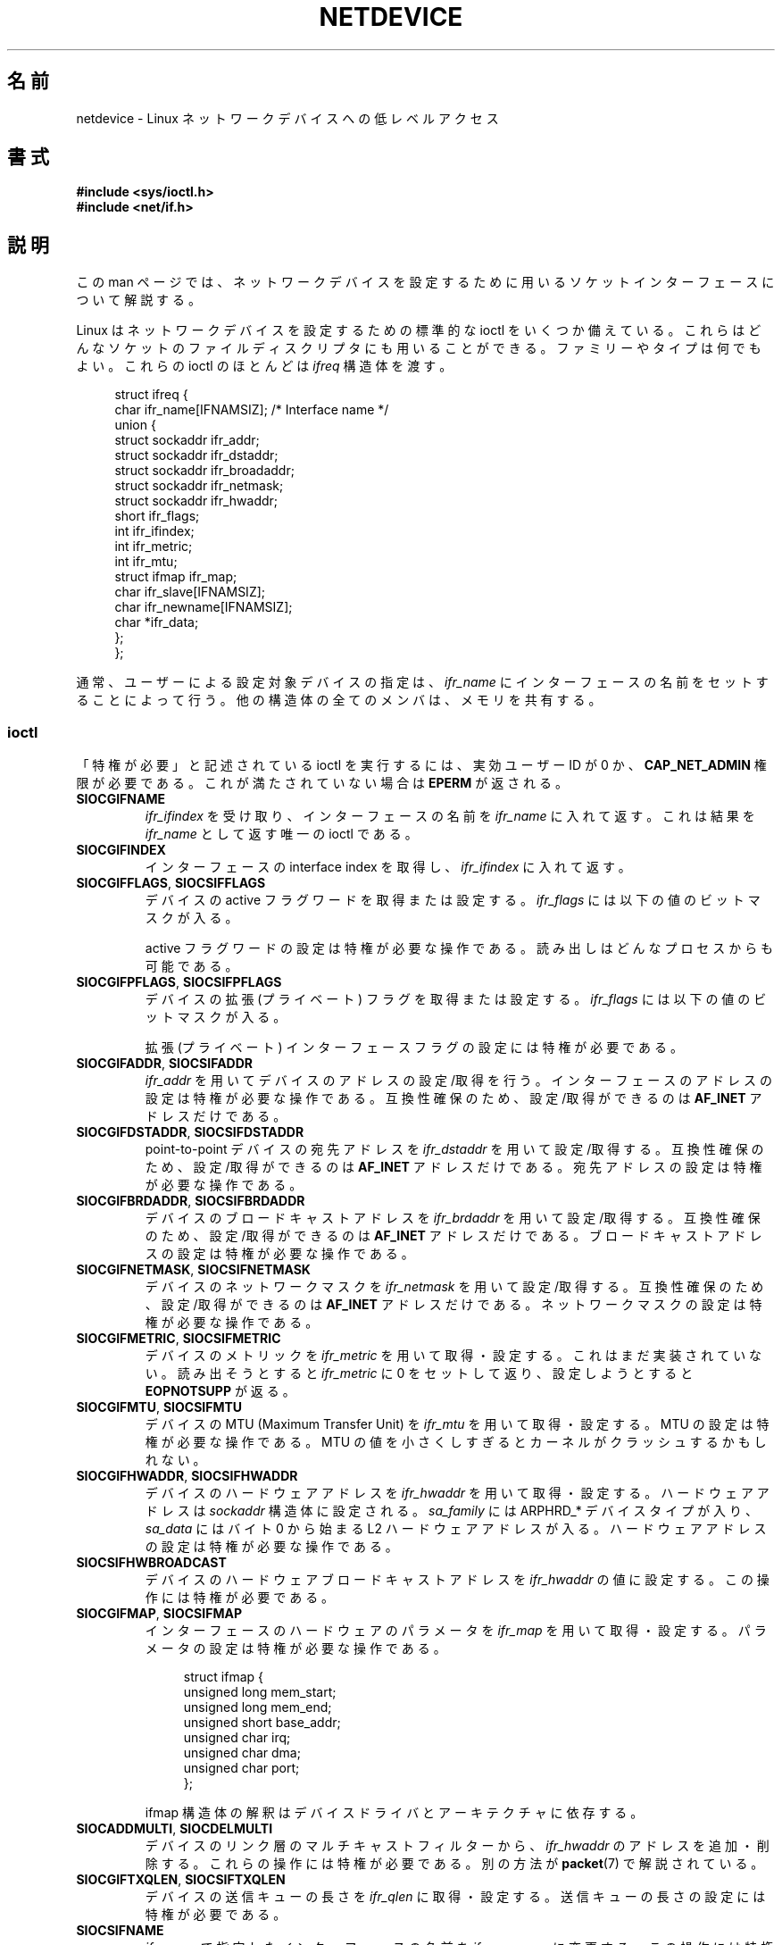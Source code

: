 .\" t
.\" This man page is Copyright (C) 1999 Andi Kleen <ak@muc.de>.
.\"
.\" %%%LICENSE_START(VERBATIM_ONE_PARA)
.\" Permission is granted to distribute possibly modified copies
.\" of this page provided the header is included verbatim,
.\" and in case of nontrivial modification author and date
.\" of the modification is added to the header.
.\" %%%LICENSE_END
.\"
.\" $Id: netdevice.7,v 1.10 2000/08/17 10:09:54 ak Exp $
.\"
.\" Modified, 2004-11-25, mtk, formatting and a few wording fixes
.\"
.\" Modified, 2011-11-02, <bidulock@openss7.org>, added many basic
.\"  but missing ioctls, such as SIOCGIFADDR.
.\"
.\"*******************************************************************
.\"
.\" This file was generated with po4a. Translate the source file.
.\"
.\"*******************************************************************
.\"
.\" Japanese Version Copyright (c) 1999 NAKANO Takeo all rights reserved.
.\" Translated Mon 6 Dec 1999 by NAKANO Takeo <nakano@apm.seikei.ac.jp>
.\" Updated Wed 14 Feb 2001 by Kentaro Shirakata <argrath@ub32.org>
.\" Updated 2009-02-12 by Kentaro Shirakata <argrath@ub32.org>
.\" Updated 2012-05-06, Akihiro MOTOKI <amotoki@gmail.com>
.\" Updated 2013-03-26, Akihiro MOTOKI <amotoki@gmail.com>
.\"
.TH NETDEVICE 7 2014\-01\-24 Linux "Linux Programmer's Manual"
.SH 名前
netdevice \- Linux ネットワークデバイスへの低レベルアクセス
.SH 書式
\fB#include <sys/ioctl.h>\fP
.br
\fB#include <net/if.h>\fP
.SH 説明
この man ページでは、ネットワークデバイスを設定するために 用いるソケットインターフェースについて解説する。

Linux はネットワークデバイスを設定するための標準的な ioctl を いくつか備えている。これらはどんなソケットのファイルディスクリプタにも
用いることができる。ファミリーやタイプは何でもよい。 これらの ioctl のほとんどは \fIifreq\fP 構造体を渡す。

.in +4n
.nf
struct ifreq {
    char ifr_name[IFNAMSIZ]; /* Interface name */
    union {
        struct sockaddr ifr_addr;
        struct sockaddr ifr_dstaddr;
        struct sockaddr ifr_broadaddr;
        struct sockaddr ifr_netmask;
        struct sockaddr ifr_hwaddr;
        short           ifr_flags;
        int             ifr_ifindex;
        int             ifr_metric;
        int             ifr_mtu;
        struct ifmap    ifr_map;
        char            ifr_slave[IFNAMSIZ];
        char            ifr_newname[IFNAMSIZ];
        char           *ifr_data;
    };
};
.fi
.in

通常、ユーザーによる設定対象デバイスの指定は、 \fIifr_name\fP にインターフェースの名前をセットすることによって行う。
他の構造体の全てのメンバは、メモリを共有する。
.SS ioctl
「特権が必要」と記述されている ioctl を実行するには、 実効ユーザー ID が 0 か、 \fBCAP_NET_ADMIN\fP
権限が必要である。これが満たされていない場合は \fBEPERM\fP が返される。
.TP 
\fBSIOCGIFNAME\fP
\fIifr_ifindex\fP を受け取り、インターフェースの名前を \fIifr_name\fP に入れて返す。これは結果を \fIifr_name\fP
として返す唯一の ioctl である。
.TP 
\fBSIOCGIFINDEX\fP
インターフェースの interface index を取得し、 \fIifr_ifindex\fP に入れて返す。
.TP 
\fBSIOCGIFFLAGS\fP, \fBSIOCSIFFLAGS\fP
.\" Do not right adjust text blocks in tables
デバイスの active フラグワードを取得または設定する。 \fIifr_flags\fP には以下の値のビットマスクが入る。
.na
.TS
tab(:);
c s
l l.
デバイスフラグ
IFF_UP:インターフェースは動作中。
IFF_BROADCAST:有効なブロードキャストアドレスがセットされている。
IFF_DEBUG:内部のデバッグフラグ。
IFF_LOOPBACK:インターフェースはループバックである。
IFF_POINTOPOINT:インターフェースは point\-to\-point リンクである。
IFF_RUNNING:リソースが割り当て済み。
IFF_NOARP:T{
arp プロトコルがない。 L2 宛先アドレスが設定されていない。
T}
IFF_PROMISC:インターフェースは promiscuous モードである。
IFF_NOTRAILERS:trailer の利用を避ける。
IFF_ALLMULTI:全てのマルチキャストパケットを受信する。
IFF_MASTER:負荷分散グループのマスターである。
IFF_SLAVE:負荷分散グループのスレーブである。
IFF_MULTICAST:マルチキャストをサポートしている。
IFF_PORTSEL:ifmap によってメディアタイプを選択できる。
IFF_AUTOMEDIA:自動メディア選択が有効になっている。
IFF_DYNAMIC:T{
このインターフェースが閉じると、アドレスは失われる。
T}
IFF_LOWER_UP:ドライバからの L1 アップの通知 (Linux 2.6.17 以降)
IFF_DORMANT:ドライバからの休止状態の通知 (Linux 2.6.17 以降)
IFF_ECHO:送られたパケットをエコーする (Linux 2.6.25 以降)

.TE
.ad
active フラグワードの設定は特権が必要な操作である。
読み出しはどんなプロセスからも可能である。
.TP 
\fBSIOCGIFPFLAGS\fP, \fBSIOCSIFPFLAGS\fP
デバイスの拡張 (プライベート) フラグを取得または設定する。
\fIifr_flags\fP には以下の値のビットマスクが入る。
.TS
tab(:);
c s
l l.
プライベートフラグ
IFF_802_1Q_VLAN:インターフェースは 802.1Q VLAN デバイスである。
IFF_EBRIDGE:インターフェースは Ethernet ブリッジデバイスである。
IFF_SLAVE_INACTIVE:インターフェースは非アクティブな bonding のスレーブである。
IFF_MASTER_8023AD:インターフェースは 802.3ad bonding のマスターである。
IFF_MASTER_ALB:インターフェースは balanced\-alb bonding のマスターである。
IFF_BONDING:インターフェースは bonding のマスターかスレーブである。
IFF_SLAVE_NEEDARP:インターフェースは検証に APR が必要である。
IFF_ISATAP:インターフェースは RFC4214 ISATAP インターフェースである。
.TE
.sp
拡張 (プライベート) インターフェースフラグの設定には特権が必要である。
.TP 
\fBSIOCGIFADDR\fP, \fBSIOCSIFADDR\fP
\fIifr_addr\fP を用いてデバイスのアドレスの設定/取得を行う。
インターフェースのアドレスの設定は特権が必要な操作である。
互換性確保のため、設定/取得ができるのは \fBAF_INET\fP アドレスだけである。
.TP 
\fBSIOCGIFDSTADDR\fP, \fBSIOCSIFDSTADDR\fP
point\-to\-point デバイスの宛先アドレスを \fIifr_dstaddr\fP を用いて
設定/取得する。互換性確保のため、
設定/取得ができるのは \fBAF_INET\fP アドレスだけである。
宛先アドレスの設定は特権が必要な操作である。
.TP 
\fBSIOCGIFBRDADDR\fP, \fBSIOCSIFBRDADDR\fP
デバイスのブロードキャストアドレスを \fIifr_brdaddr\fP を用いて
設定/取得する。互換性確保のため、
設定/取得ができるのは \fBAF_INET\fP アドレスだけである。
ブロードキャストアドレスの設定は特権が必要な操作である。
.TP 
\fBSIOCGIFNETMASK\fP, \fBSIOCSIFNETMASK\fP
デバイスのネットワークマスクを \fIifr_netmask\fP を用いて
設定/取得する。互換性確保のため、
設定/取得ができるのは \fBAF_INET\fP アドレスだけである。
ネットワークマスクの設定は特権が必要な操作である。
.TP 
\fBSIOCGIFMETRIC\fP, \fBSIOCSIFMETRIC\fP
デバイスのメトリックを \fIifr_metric\fP を用いて取得・設定する。 これはまだ実装されていない。読み出そうとすると \fIifr_metric\fP
に 0 をセットして返り、設定しようとすると \fBEOPNOTSUPP\fP が返る。
.TP 
\fBSIOCGIFMTU\fP, \fBSIOCSIFMTU\fP
デバイスの MTU (Maximum Transfer Unit) を \fIifr_mtu\fP を用いて取得・設定する。 MTU
の設定は特権が必要な操作である。 MTU の値を小さくしすぎるとカーネルがクラッシュするかもしれない。
.TP 
\fBSIOCGIFHWADDR\fP, \fBSIOCSIFHWADDR\fP
デバイスのハードウェアアドレスを \fIifr_hwaddr\fP を用いて取得・設定する。 ハードウェアアドレスは \fIsockaddr\fP
構造体に設定される。 \fIsa_family\fP には ARPHRD_* デバイスタイプが入り、 \fIsa_data\fP にはバイト 0 から始まる L2
ハードウェアアドレスが入る。 ハードウェアアドレスの設定は特権が必要な操作である。
.TP 
\fBSIOCSIFHWBROADCAST\fP
デバイスのハードウェアブロードキャストアドレスを \fIifr_hwaddr\fP の値に設定する。この操作には特権が必要である。
.TP 
\fBSIOCGIFMAP\fP, \fBSIOCSIFMAP\fP
インターフェースのハードウェアのパラメータを \fIifr_map\fP を用いて取得・設定する。 パラメータの設定は特権が必要な操作である。

.in +4n
.nf
struct ifmap {
    unsigned long   mem_start;
    unsigned long   mem_end;
    unsigned short  base_addr;
    unsigned char   irq;
    unsigned char   dma;
    unsigned char   port;
};
.fi
.in

ifmap 構造体の解釈はデバイスドライバとアーキテクチャに依存する。
.TP 
\fBSIOCADDMULTI\fP, \fBSIOCDELMULTI\fP
デバイスのリンク層のマルチキャストフィルターから、 \fIifr_hwaddr\fP のアドレスを追加・削除する。これらの操作には特権が必要である。
別の方法が \fBpacket\fP(7)  で解説されている。
.TP 
\fBSIOCGIFTXQLEN\fP, \fBSIOCSIFTXQLEN\fP
デバイスの送信キューの長さを \fIifr_qlen\fP に取得・設定する。送信キューの長さの設定には特権が必要である。
.TP 
\fBSIOCSIFNAME\fP
\fIifr_name\fP で指定したインターフェースの名前を \fIifr_newname\fP に変更する。この操作には特権が必要である。インターフェースが
up していない 時にのみ使用できる。
.TP 
\fBSIOCGIFCONF\fP
Return a list of interface (transport layer) addresses.  This currently
means only addresses of the \fBAF_INET\fP (IPv4) family for compatibility.
Unlike the others, this ioctl passes an \fIifconf\fP structure:

.in +4n
.nf
struct ifconf {
    int                 ifc_len; /* size of buffer */
    union {
        char           *ifc_buf; /* buffer address */
        struct ifreq   *ifc_req; /* array of structures */
    };
};
.fi
.in

If \fIifc_req\fP is NULL, \fBSIOCGIFCONF\fP returns the necessary buffer size in
bytes for receiving all available addresses in \fIifc_len\fP.  Otherwise
\fIifc_req\fP contains a pointer to an array of \fIifreq\fP structures to be
filled with all currently active L3 interface addresses.  \fIifc_len\fP
contains the size of the array in bytes.  Within each \fIifreq\fP structure,
\fIifr_name\fP will receive the interface name, and \fIifr_addr\fP the address.
The actual number of bytes transferred is returned in \fIifc_len\fP.

If the size specified by \fIifc_len\fP is insufficient to store all the
addresses, the kernel will skip the exceeding ones and return success.
There is no reliable way of detecting this condition once it has occurred.
It is therefore recommended to either determine the necessary buffer size
beforehand by calling \fBSIOCGIFCONF\fP with \fIifc_req\fP set to NULL, or to
retry the call with a bigger buffer whenever \fIifc_len\fP upon return differs
by less than \fIsizeof(struct ifreq)\fP from its original value.

.\" Slaving isn't supported in 2.2
.\" .
.\" .TP
.\" .BR SIOCGIFSLAVE ", " SIOCSIFSLAVE
.\" Get or set the slave device using
.\" .IR ifr_slave .
.\" Setting the slave device is a privileged operation.
.\" .PP
.\" FIXME add amateur radio stuff.
If an error occurs accessing the \fIifconf\fP or \fIifreq\fP structures, \fBEFAULT\fP
will be returned.
.PP
ほとんどのプロトコルには、専用のインターフェースオプションを 設定するための独自の ioctl が存在する。 説明は各プロトコルの man
ページを見よ。 IP アドレスの設定に関しては \fBip\fP(7) を参照。
.PP
さらに、デバイスによってはプライベートな ioctl がある。 これらはここでは説明しない。
.SH 注意
厳密にいうと、 \fBSIOCGIFCONF\fP や、 \fBAF_INET\fP ソケットアドレスだけを
引き数に取ったり返したりする他の ioctl は IP 固有であり、 \fBip\fP(7)
に属する。
.LP
アドレスがなかったり、 \fBIFF_RUNNING\fP フラグがセットされていないインターフェースの名前は \fI/proc/net/dev\fP
で知ることができる。
.LP
ローカル IPV6 IP アドレスは \fI/proc/net\fP か \fBrtnetlink\fP(7)  で知ることができる。
.SH バグ
glibc 2.1 では \fI<net/if.h>\fP に \fIifr_newname\fP マクロがない。
とりあえずの対応策として、以下のコードを追加しておくこと。
.sp
.in +4n
.nf
#ifndef ifr_newname
#define ifr_newname     ifr_ifru.ifru_slave
#endif
.fi
.in
.SH 関連項目
\fBproc\fP(5), \fBcapabilities\fP(7), \fBip\fP(7), \fBrtnetlink\fP(7)
.SH この文書について
この man ページは Linux \fIman\-pages\fP プロジェクトのリリース 3.63 の一部
である。プロジェクトの説明とバグ報告に関する情報は
http://www.kernel.org/doc/man\-pages/ に書かれている。
